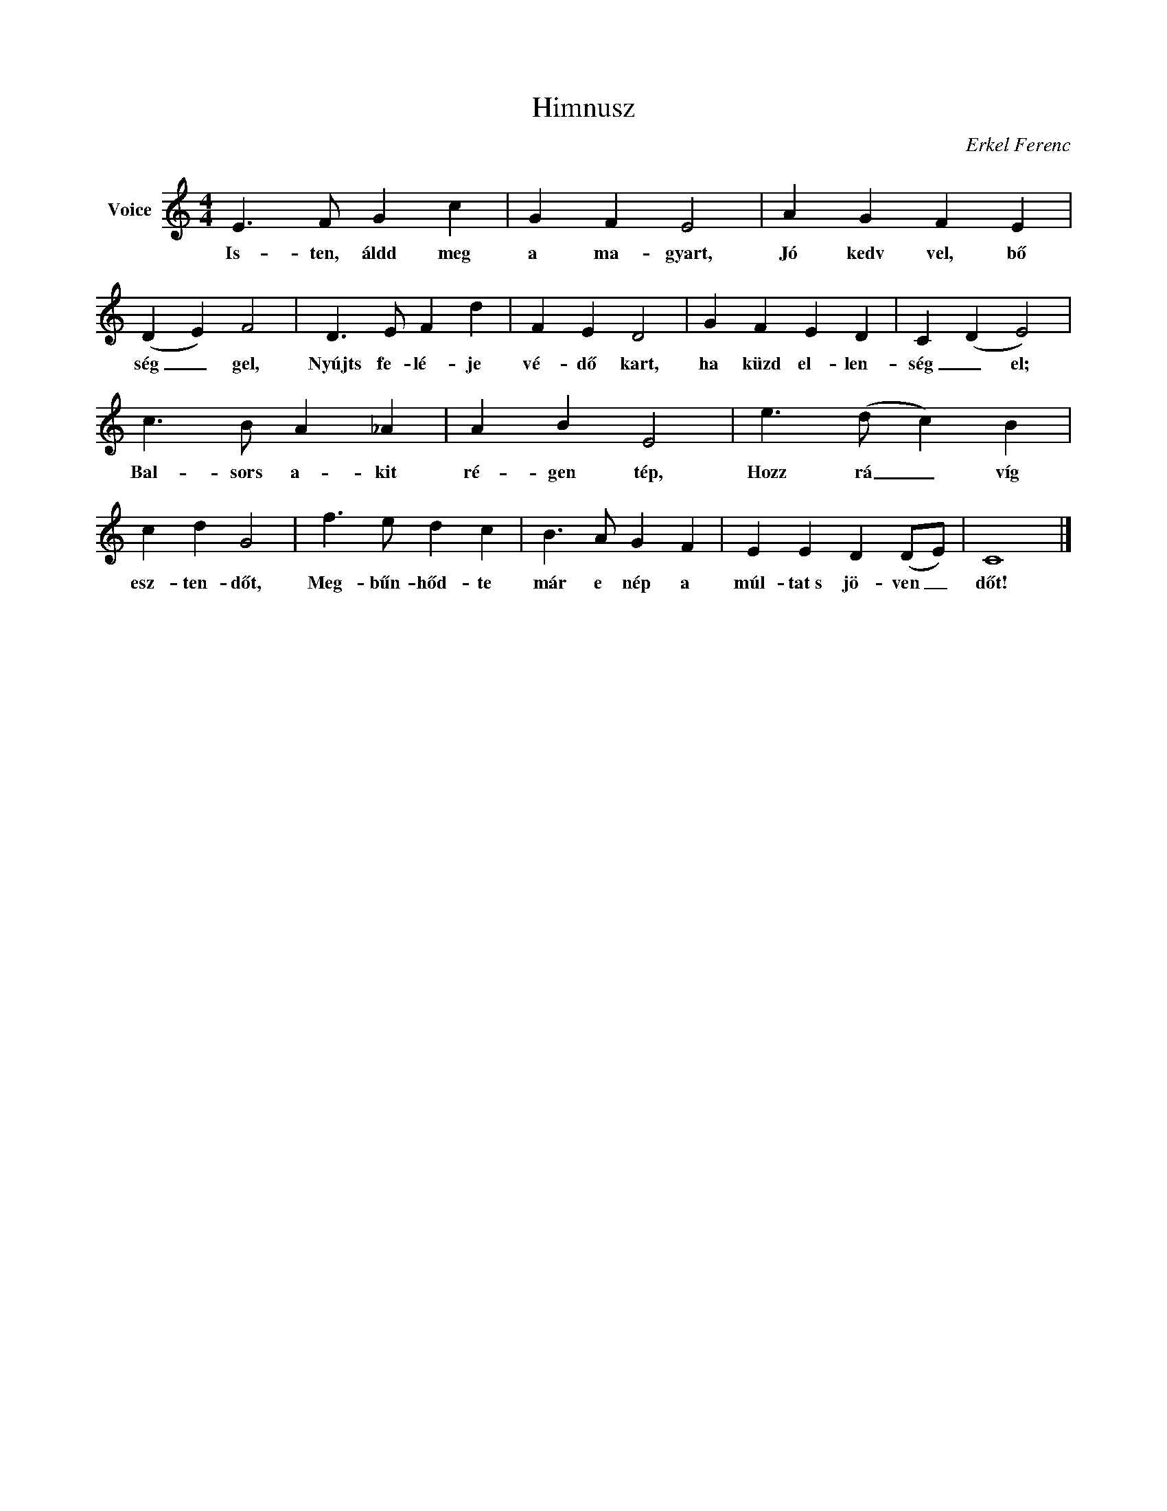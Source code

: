 X:1
T:Himnusz
C:Erkel Ferenc
Z:Public Domain
L:1/4
M:4/4
K:C
V:1 treble nm="Voice"
%%MIDI program 52
V:1
 E3/2 F/ G c | G F E2 | A G F E | (D E) F2 | D3/2 E/ F d | F E D2 | G F E D | C (D E2) | %8
w: Is- ten, áldd meg|a ma- gyart,|Jó kedv vel, bő|ség _ gel,|Nyújts fe- lé- je|vé- dő kart,|ha küzd el- len-|ség _ el;|
 c3/2 B/ A _A | A B E2 | e3/2 (d/ c) B | c d G2 | f3/2 e/ d c | B3/2 A/ G F | E E D (D/E/) | C4 |] %16
w: Bal- sors a- kit|ré- gen tép,|Hozz rá _ víg|esz- ten- dőt,|Meg- bűn- hőd- te|már e nép a|múl- tat~s jö- ven _|dőt!|

